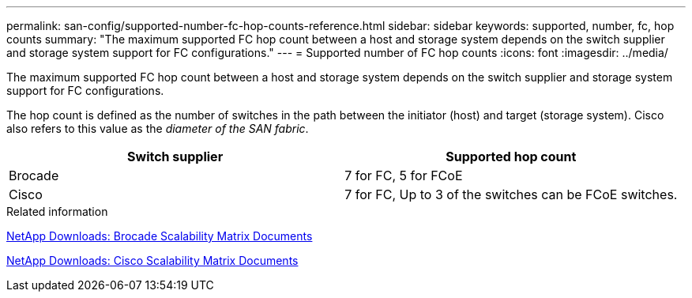 ---
permalink: san-config/supported-number-fc-hop-counts-reference.html
sidebar: sidebar
keywords: supported, number, fc, hop counts
summary: "The maximum supported FC hop count between a host and storage system depends on the switch supplier and storage system support for FC configurations."
---
= Supported number of FC hop counts
:icons: font
:imagesdir: ../media/

[.lead]
The maximum supported FC hop count between a host and storage system depends on the switch supplier and storage system support for FC configurations.

The hop count is defined as the number of switches in the path between the initiator (host) and target (storage system). Cisco also refers to this value as the _diameter of the SAN fabric_.
[cols="2*",options="header"]
|===
| Switch supplier| Supported hop count
a|
Brocade
a|
7 for FC, 5 for FCoE

a|
Cisco
a|
7 for FC, Up to 3 of the switches can be FCoE switches.

|===
.Related information

http://mysupport.netapp.com/NOW/download/software/sanswitch/fcp/Brocade/san_download.shtml#scale[NetApp Downloads: Brocade Scalability Matrix Documents^]

http://mysupport.netapp.com/NOW/download/software/sanswitch/fcp/Cisco/download.shtml#scale[NetApp Downloads: Cisco Scalability Matrix Documents^]
